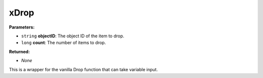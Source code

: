 
xDrop
========================================================

**Parameters:**

- ``string`` **objectID**: The object ID of the item to drop.
- ``long`` **count**: The number of items to drop.

**Returned:**

- *None*

This is a wrapper for the vanilla Drop function that can take variable input.
